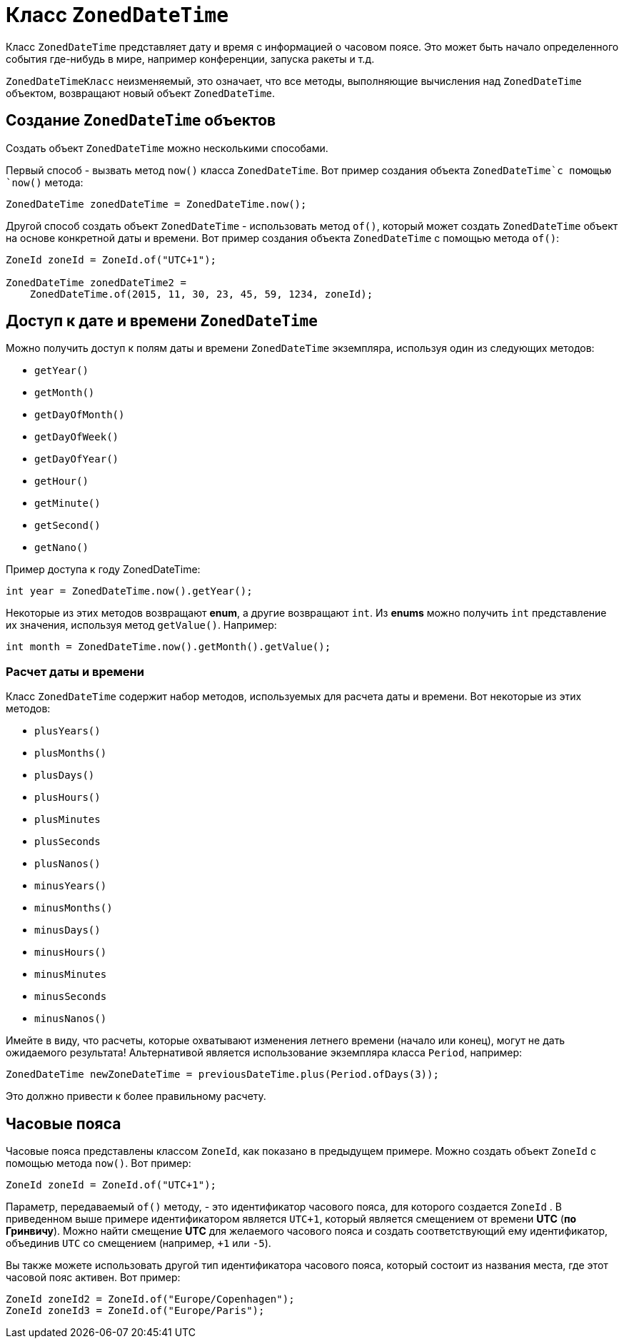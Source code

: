 = Класс `ZonedDateTime`

Класс `ZonedDateTime` представляет дату и время с информацией о часовом поясе. Это может быть начало определенного события где-нибудь в мире, например конференции, запуска ракеты и т.д.

`ZonedDateTimeКласс` неизменяемый, это означает, что все методы, выполняющие вычисления над `ZonedDateTime` объектом, возвращают новый объект `ZonedDateTime`.

== Создание `ZonedDateTime` объектов

Создать объект `ZonedDateTime` можно несколькими способами.

Первый способ - вызвать  метод `now()` класса `ZonedDateTime`. Вот пример создания объекта `ZonedDateTime`с помощью `now()` метода:

[source, java]
----
ZonedDateTime zonedDateTime = ZonedDateTime.now();
----

Другой способ создать объект `ZonedDateTime` - использовать метод `of()`, который может создать `ZonedDateTime` объект на основе конкретной даты и времени. Вот пример создания объекта `ZonedDateTime` с помощью метода `of()`:

[source, java]
----
ZoneId zoneId = ZoneId.of("UTC+1");

ZonedDateTime zonedDateTime2 =
    ZonedDateTime.of(2015, 11, 30, 23, 45, 59, 1234, zoneId);
----

== Доступ к дате и времени `ZonedDateTime`

Можно получить доступ к полям даты и времени `ZonedDateTime` экземпляра, используя один из следующих методов:

* `getYear()`
* `getMonth()`
* `getDayOfMonth()`
* `getDayOfWeek()`
* `getDayOfYear()`
* `getHour()`
* `getMinute()`
* `getSecond()`
* `getNano()`

Пример доступа к году ZonedDateTime:

[source, java]
----
int year = ZonedDateTime.now().getYear();
----

Некоторые из этих методов возвращают *enum*, а другие возвращают `int`. Из *enums* можно получить `int` представление их значения, используя метод `getValue()`. Например:


[source, java]
----
int month = ZonedDateTime.now().getMonth().getValue();
----
=== Расчет даты и времени

Класс `ZonedDateTime` содержит набор методов, используемых для расчета даты и времени. Вот некоторые из этих методов:

* `plusYears()`
* `plusMonths()`
* `plusDays()`
* `plusHours()`
* `plusMinutes`
* `plusSeconds`
* `plusNanos()`
* `minusYears()`
* `minusMonths()`
* `minusDays()`
* `minusHours()`
* `minusMinutes`
* `minusSeconds`
* `minusNanos()`

Имейте в виду, что расчеты, которые охватывают изменения летнего времени (начало или конец), могут не дать ожидаемого результата! Альтернативой является использование экземпляра класса `Period`, например:

[source, java]
----
ZonedDateTime newZoneDateTime = previousDateTime.plus(Period.ofDays(3));
----

Это должно привести к более правильному расчету.

== Часовые пояса

Часовые пояса представлены классом `ZoneId`, как показано в предыдущем примере. Можно создать объект `ZoneId` с помощью  метода `now()`. Вот пример:

[source, java]
----
ZoneId zoneId = ZoneId.of("UTC+1");
----

Параметр, передаваемый `of()` методу, - это идентификатор часового пояса, для которого создается `ZoneId` . В приведенном выше примере идентификатором является `UTC+1`, который является смещением от времени *UTC* (*по Гринвичу*). Можно найти смещение *UTC* для желаемого часового пояса и создать соответствующий ему идентификатор, объединив `UTC` со смещением (например, `+1` или `-5`).

Вы также можете использовать другой тип идентификатора часового пояса, который состоит из названия места, где этот часовой пояс активен. Вот пример:

[source, java]
----
ZoneId zoneId2 = ZoneId.of("Europe/Copenhagen");
ZoneId zoneId3 = ZoneId.of("Europe/Paris");
----
